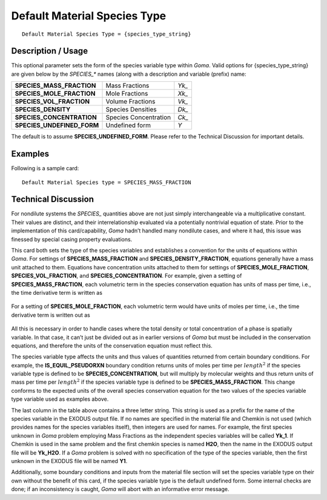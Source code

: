 *********************************
**Default Material Species Type**
*********************************

::

	Default Material Species Type = {species_type_string}

-----------------------
**Description / Usage**
-----------------------

This optional parameter sets the form of the species variable type within *Goma*. Valid
options for {species_type_string} are given below by the *SPECIES_** names (along
with a description and variable (prefix) name:

=========================== ======================== =============
**SPECIES_MASS_FRACTION**   Mass Fractions           *Yk_*
**SPECIES_MOLE_FRACTION**   Mole Fractions           *Xk_*
**SPECIES_VOL_FRACTION**    Volume Fractions         *Vk_*
**SPECIES_DENSITY**         Species Densities        *Dk_*
**SPECIES_CONCENTRATION**   Species Concentration    *Ck_*
**SPECIES_UNDEFINED_FORM**  Undefined form           *Y*
=========================== ======================== =============

The default is to assume **SPECIES_UNDEFINED_FORM**. Please refer to the
Technical Discussion for important details.

------------
**Examples**
------------

Following is a sample card:
::

   Default Material Species type = SPECIES_MASS_FRACTION

-------------------------
**Technical Discussion**
-------------------------

For nondilute systems the *SPECIES_* quantities above are not just simply
interchangeable via a multiplicative constant. Their values are distinct, and their
interrelationship evaluated via a potentially nontrivial equation of state. Prior to the
implementation of this card/capability, *Goma* hadn’t handled many nondilute cases,
and where it had, this issue was finessed by special casing property evaluations.

This card both sets the type of the species variables and establishes a convention for the
units of equations within *Goma*. For settings of **SPECIES_MASS_FRACTION** and
**SPECIES_DENSITY_FRACTION**, equations generally have a mass unit attached to
them. Equations have concentration units attached to them for settings of
**SPECIES_MOLE_FRACTION**, **SPECIES_VOL_FRACTION**, and
**SPECIES_CONCENTRATION**. For example, given a setting of
**SPECIES_MASS_FRACTION**, each volumetric term in the species conservation
equation has units of mass per time, i.e., the time derivative term is written as

.. figure:: /figures/257_goma_physics.png
	:align: center
	:width: 90%

For a setting of **SPECIES_MOLE_FRACTION**, each volumetric term would have
units of moles per time, i.e., the time derivative term is written out as

.. figure:: /figures/258_goma_physics.png
	:align: center
	:width: 90%

All this is necessary in order to handle cases where the total density or total
concentration of a phase is spatially variable. In that case, it can’t just be divided out as in earlier versions of *Goma* but must be included in the conservation equations, and therefore the units of the conservation equation must reflect this.

The species variable type affects the units and thus values of quantities returned from
certain boundary conditions. For example, the **IS_EQUIL_PSEUDORXN** boundary
condition returns units of moles per time per :math:`length^2` if the species variable type is defined to be **SPECIES_CONCENTRATION**, but will multiply by molecular
weights and thus return units of mass per time per :math:`length^2` if the species variable type is defined to be **SPECIES_MASS_FRACTION**. This change conforms to the expected units of the overall species conservation equation for the two values of the species variable type variable used as examples above.

The last column in the table above contains a three letter string. This string is used as a prefix for the name of the species variable in the EXODUS output file. If no names are
specified in the material file and Chemkin is not used (which provides names for the
species variables itself), then integers are used for names. For example, the first species unknown in *Goma* problem employing Mass Fractions as the independent species
variables will be called **Yk_1**. If Chemkin is used in the same problem and the first
chemkin species is named **H2O**, then the name in the EXODUS output file will be
**Yk_H2O**. If a *Goma* problem is solved with no specification of the type of the species
variable, then the first unknown in the EXODUS file will be named **Y1**.

Additionally, some boundary conditions and inputs from the material file section will
set the species variable type on their own without the benefit of this card, if the species variable type is the default undefined form. Some internal checks are done; if an
inconsistency is caught, *Goma* will abort with an informative error message.




..
	TODO - Lines 57 and 64 contain pictures that need to be changed into the equations. 